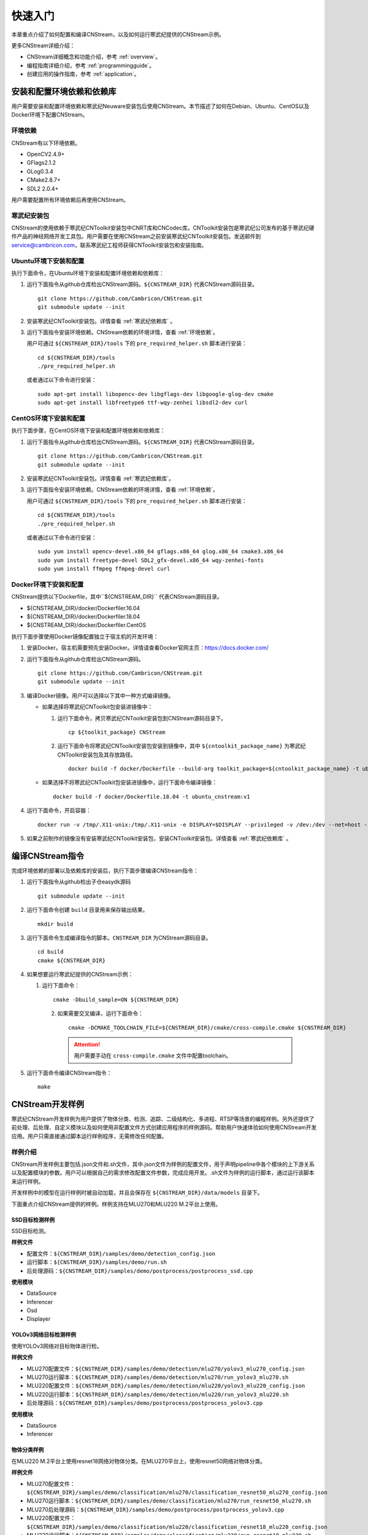 .. _quickstart:

快速入门
================

本章重点介绍了如何配置和编译CNStream，以及如何运行寒武纪提供的CNStream示例。

更多CNStream详细介绍：

- CNStream详细概念和功能介绍，参考 :ref:`overview`。
- 编程指南详细介绍，参考 :ref:`programmingguide`。
- 创建应用的操作指南，参考 :ref:`application`。

.. _install:

安装和配置环境依赖和依赖库
----------------------------

用户需要安装和配置环境依赖和寒武纪Neuware安装包后使用CNStream。本节描述了如何在Debian、Ubuntu、CentOS以及Docker环境下配置CNStream。

.. _环境依赖:

环境依赖
^^^^^^^^^^^^^

CNStream有以下环境依赖。

- OpenCV2.4.9+
- GFlags2.1.2
- GLog0.3.4
- CMake2.8.7+
- SDL2 2.0.4+

用户需要配置所有环境依赖后再使用CNStream。

.. _寒武纪依赖库:

寒武纪安装包
^^^^^^^^^^^^^

CNStream的使用依赖于寒武纪CNToolkit安装包中CNRT库和CNCodec库。CNToolkit安装包是寒武纪公司发布的基于寒武纪硬件产品的神经网络开发工具包。用户需要在使用CNStream之前安装寒武纪CNToolkit安装包。发送邮件到 service@cambricon.com，联系寒武纪工程师获得CNToolkit安装包和安装指南。

Ubuntu环境下安装和配置
^^^^^^^^^^^^^^^^^^^^^^^^^^^^^^^

执行下面命令，在Ubuntu环境下安装和配置环境依赖和依赖库：

1.  运行下面指令从github仓库检出CNStream源码。``${CNSTREAM_DIR}`` 代表CNStream源码目录。

    ::

        git clone https://github.com/Cambricon/CNStream.git
        git submodule update --init

#.  安装寒武纪CNToolkit安装包。详情查看 :ref:`寒武纪依赖库` 。

#.  运行下面指令安装环境依赖。CNStream依赖的环境详情，查看 :ref:`环境依赖`。

    用户可通过 ``${CNSTREAM_DIR}/tools`` 下的 ``pre_required_helper.sh`` 脚本进行安装：

    ::

        cd ${CNSTREAM_DIR}/tools
        ./pre_required_helper.sh

    或者通过以下命令进行安装：

    ::

        sudo apt-get install libopencv-dev libgflags-dev libgoogle-glog-dev cmake
        sudo apt-get install libfreetype6 ttf-wqy-zenhei libsdl2-dev curl

CentOS环境下安装和配置
^^^^^^^^^^^^^^^^^^^^^^^^^^^^^

执行下面步骤，在CentOS环境下安装和配置环境依赖和依赖库：

1.  运行下面指令从github仓库检出CNStream源码。``${CNSTREAM_DIR}`` 代表CNStream源码目录。

    ::

        git clone https://github.com/Cambricon/CNStream.git
        git submodule update --init

#.  安装寒武纪CNToolkit安装包。详情查看 :ref:`寒武纪依赖库`。

#.  运行下面指令安装环境依赖。CNStream依赖的环境详情，查看 :ref:`环境依赖`。

    用户可通过 ``${CNSTREAM_DIR}/tools`` 下的 ``pre_required_helper.sh`` 脚本进行安装：

    ::

      cd ${CNSTREAM_DIR}/tools
      ./pre_required_helper.sh


    或者通过以下命令进行安装：

    ::

      sudo yum install opencv-devel.x86_64 gflags.x86_64 glog.x86_64 cmake3.x86_64
      sudo yum install freetype-devel SDL2_gfx-devel.x86_64 wqy-zenhei-fonts
      sudo yum install ffmpeg ffmpeg-devel curl


Docker环境下安装和配置
^^^^^^^^^^^^^^^^^^^^^^^

CNStream提供以下Dockerfile，其中``${CNSTREAM_DIR}`` 代表CNStream源码目录。

- ${CNSTREAM_DIR}/docker/Dockerfiler.16.04
- ${CNSTREAM_DIR}/docker/Dockerfiler.18.04
- ${CNSTREAM_DIR}/docker/Dockerfiler.CentOS

执行下面步骤使用Docker镜像配置独立于宿主机的开发环境：

1. 安装Docker。宿主机需要预先安装Docker。详情请查看Docker官网主页：https://docs.docker.com/    
2. 运行下面指令从github仓库检出CNStream源码。
 
   ::
          
      git clone https://github.com/Cambricon/CNStream.git
      git submodule update --init
 
3. 编译Docker镜像。用户可以选择以下其中一种方式编译镜像。

   -  如果选择将寒武纪CNToolkit包安装进镜像中：

      1. 运行下面命令，拷贝寒武纪CNToolkit安装包到CNStream源码目录下。
  
         ::
 
	        cp ${toolkit_package} CNStream
	  
      2. 运行下面命令将寒武纪CNToolkit安装包安装到镜像中，其中 ``${cntoolkit_package_name}`` 为寒武纪CNToolkit安装包及其存放路径。

         ::
	     
             docker build -f docker/Dockerfile --build-arg toolkit_package=${cntoolkit_package_name} -t ubuntu_cnstream:v1 

   -  如果选择不将寒武纪CNToolkit包安装进镜像中，运行下面命令编译镜像：

      ::
	     
             docker build -f docker/Dockerfile.18.04 -t ubuntu_cnstream:v1
			
4. 运行下面命令，开启容器：

   ::
   
     docker run -v /tmp/.X11-unix:/tmp/.X11-unix -e DISPLAY=$DISPLAY --privileged -v /dev:/dev --net=host --ipc=host --pid=host -v $HOME/.Xauthority -it --name container_name  -v $PWD:/workspace ubuntu_cnstream:v1

5. 如果之前制作的镜像没有安装寒武纪CNToolkit安装包，安装CNToolkit安装包。详情查看 :ref:`寒武纪依赖库` 。
     
.. _编译指令:

编译CNStream指令
-----------------------

完成环境依赖的部署以及依赖库的安装后，执行下面步骤编译CNStream指令：

1. 运行下面指令从github检出子仓easydk源码

   ::

      git submodule update --init

2. 运行下面命令创建 ``build`` 目录用来保存输出结果。

   ::
   
      mkdir build

3. 运行下面命令生成编译指令的脚本。``CNSTREAM_DIR`` 为CNStream源码目录。

   ::
  
     cd build
     cmake ${CNSTREAM_DIR}

4. 如果想要运行寒武纪提供的CNStream示例：

   1. 运行下面命令： 
     
      ::
 
         cmake -Dbuild_sample=ON ${CNSTREAM_DIR}
    
    2. 如果需要交叉编译，运行下面命令：

       ::

          cmake -DCMAKE_TOOLCHAIN_FILE=${CNSTREAM_DIR}/cmake/cross-compile.cmake ${CNSTREAM_DIR}
       
       .. attention::
          |  用户需要手动在 ``cross-compile.cmake`` 文件中配置toolchain。

5. 运行下面命令编译CNStream指令：

   ::

     make

CNStream开发样例
--------------------

寒武纪CNStream开发样例为用户提供了物体分类、检测、追踪、二级结构化、多进程、RTSP等场景的编程样例。另外还提供了前处理、后处理、自定义模块以及如何使用非配置文件方式创建应用程序的样例源码。帮助用户快速体验如何使用CNStream开发应用。用户只需直接通过脚本运行样例程序，无需修改任何配置。

样例介绍
^^^^^^^^^^^^

CNStream开发样例主要包括.json文件和.sh文件，其中.json文件为样例的配置文件，用于声明pipeline中各个模块的上下游关系以及配置模块的参数。用户可以根据自己的需求修改配置文件参数，完成应用开发。.sh文件为样例的运行脚本，通过运行该脚本来运行样例。

开发样例中的模型在运行样例时被自动加载，并且会保存在 ``${CNSTREAM_DIR}/data/models`` 目录下。

下面重点介绍CNStream提供的样例。样例支持在MLU270和MLU220 M.2平台上使用。

SSD目标检测样例
********************

SSD目标检测。

**样例文件**

- 配置文件：``${CNSTREAM_DIR}/samples/demo/detection_config.json``
- 运行脚本：``${CNSTREAM_DIR}/samples/demo/run.sh``
- 后处理源码：``${CNSTREAM_DIR}/samples/demo/postprocess/postprocess_ssd.cpp``

**使用模块**

- DataSource
- Inferencer
- Osd
- Displayer

YOLOv3网络目标检测样例
**************************

使用YOLOv3网络对目标物体进行检。

**样例文件**

- MLU270配置文件：``${CNSTREAM_DIR}/samples/demo/detection/mlu270/yolov3_mlu270_config.json``
- MLU270运行脚本：``${CNSTREAM_DIR}/samples/demo/detection/mlu270/run_yolov3_mlu270.sh``
- MLU220配置文件：``${CNSTREAM_DIR}/samples/demo/detection/mlu220/yolov3_mlu220_config.json``
- MLU220运行脚本：``${CNSTREAM_DIR}/samples/demo/detection/mlu220/run_yolov3_mlu220.sh``
- 后处理源码：``${CNSTREAM_DIR}/samples/demo/postprocess/postprocess_yolov3.cpp``

**使用模块**

- DataSource
- Inferencer
 
物体分类样例
********************

在MLU220 M.2平台上使用resnet18网络对物体分类。在MLU270平台上，使用resnet50网络对物体分类。

**样例文件**

- MLU270配置文件：``${CNSTREAM_DIR}/samples/demo/classification/mlu270/classification_resnet50_mlu270_config.json``                                                                  
- MLU270运行脚本：``${CNSTREAM_DIR}/samples/demo/classification/mlu270/run_resnet50_mlu270.sh``                                                          
- MLU270后处理源码：``${CNSTREAM_DIR}/samples/demo/postprocess/postprocess_yolov3.cpp``   
                             
- MLU220配置文件：``${CNSTREAM_DIR}/samples/demo/classification/mlu220/classification_resnet18_mlu220_config.json``                                                                        
- MLU220运行脚本：``${CNSTREAM_DIR}/samples/demo/classification/mlu220/run_resnet18_mlu220.sh``                                                            
- 预处理源码：``${CNSTREAM_DIR}/samples/demo/preprocess/preprocess_standard.cpp``                                                                
- MLU220后处理源码：``${CNSTREAM_DIR}/samples/demo/postprocess/postprocess_classification.cpp``                                         

**使用模块**

- DataSource
- Inferencer
 
物体追踪样例 
********************

物体目标追踪。

**样例文件**

- MLU270配置文件：``${CNSTREAM_DIR}/samples/demo/track/mlu270/yolov3_track_mlu270.json``        
- MLU270运行脚本：``${CNSTREAM_DIR}/samples/demo/track/mlu270/run_yolov3_track_mlu270.sh``      
- MLU220配置文件：``${CNSTREAM_DIR}/samples/demo/track/mlu220/track_SORT_mlu220_config.json``   
- MLU220运行脚本：``${CNSTREAM_DIR}/samples/demo/track/mlu220/run_track_SORT_mlu220.sh``        
- MLU220后处理源码：``${CNSTREAM_DIR}/samples/demo/postprocess/postprocess_fake_yolov3.cpp``      
- MLU270后处理源码：``${CNSTREAM_DIR}/samples/demo/postprocess/postprocess_yolov3.cpp``     

**使用模块**

- DataSource
- Inferencer
- Tracker
 
二级结构化样例
********************

先使用SSD检测目标物体，再在resnet50网络上对车辆进行分类。
 
**样例文件**

- MLU270配置文件：``${CNSTREAM_DIR}/samples/demo/ssd_resnet34_and_resnet50_mlu270_config.json``
- MLU270运行脚本：``${CNSTREAM_DIR}/samples/demo/secondary/run_ssd_and_resnet50_mlu270.sh``
- 车辆筛选车的策略源码：``${CNSTREAM_DIR}/samples/demo/obj_filter/car_filter.cpp``
- 后处理源码：

   - ``${CNSTREAM_DIR}/samples/demo/postprocess/postprocess_ssd.cpp``
   - ``${CNSTREAM_DIR}/samples/demo/postprocess/postprocess_classification.cpp`` 

**使用模块**

- DataSource
- Inferencer
- Osd
- RtspSink
 
RTSP视频流样例
********************

在多窗口多通道模式（single模式）和单窗口多通道（mosaic模式）下处理数据流。   
   
**样例文件** 

- 多窗口多通道模式的配置文件：``${CNSTREAM_DIR}/samples/demo/rtsp/RTSP.json``                     
- 多窗口多通道模式的运行脚本：``${CNSTREAM_DIR}/samples/demo/rtsp/run_rtsp.sh``                  
- 单窗口多通道模式的配置文件：``${CNSTREAM_DIR}/samples/demo/rtsp/RTSP_mosaic.json``              
- 单窗口多通道模式的运行脚本：``${CNSTREAM_DIR}/samples/demo/rtsp/run_rtsp_mosaic.sh``            
- 后处理源码：``${CNSTREAM_DIR}/samples/demo/postprocess/postprocess_ssd.cpp``  

**使用模块**

- DataSource
- Inferencer
- Osd
- RtspSink
 
多进程样例
********************

单个pipleline的多进程操作。
  
**样例文件**
 
- 进程1的配置文件：``${CNSTREAM_DIR}/samples/demo/multi_process/config_process1.json``          
- 进程1的运行脚本：``${CNSTREAM_DIR}/samples/demo/multi_process/run_process1.sh``               
- 进程2的配置文件：``${CNSTREAM_DIR}/samples/demo/multi_process/config_process2.json``          
- 进程2的运行脚本：``${CNSTREAM_DIR}/samples/demo/multi_process/run_process2.sh``               
- 多进程的运行脚本：``${CNSTREAM_DIR}/samples/demo/multi_process/run_multi_process.sh``          
- 后处理源码：``${CNSTREAM_DIR}/samples/demo/postprocess/postprocess_classification.cpp``  
 
如果想要进程1和进程2分别执行，并返回结果到不同的窗口，可以分别运行run_process1.sh和run_process2.sh。如果想要进程1和进程2的执行结果在同一个窗口显示，运行run_multi_process.sh。 

**使用模块**

- DataSource
- Inferencer
- Osd
- RtspSink
 
视频预处理源码
********************  
  
提供CPU常规的标准预处理和YOLO v3视频预处理源码。被其他样例调用。

**样例文件**

- CPU常规的标准预处理源码：``${CNSTREAM_DIR}/samples/demo/preprocess/preprocess_standard.cpp``           
- YOLO v3预处理源码：``${CNSTREAM_DIR}/samples/demo/preprocess/preprocess_yolov3.cpp`` 
 
如果想要自定义预处理，用户可以在该文件夹下加入预处理的源码。
 
视频后处理源码
********************

提供分类后处理、SSD后处理和YOLO v3后处理的源码。被其他样例调用。     

**样例文件**

- 分类后处理源码：``${CNSTREAM_DIR}/samples/demo/postprocess/postprocess_classification.cpp``    
- SSD后处理源码：``${CNSTREAM_DIR}/samples/demo/postprocess/postprocess_ssd.cpp``               
- 标准YOLO v3后处理源码，按等比例缩放：``${CNSTREAM_DIR}/samples/demo/postprocess/postprocess_yolov3.cpp``   
- YOLO v3后处理源码，采用拉伸模式：``${CNSTREAM_DIR}/samples/demo/postprocess/postprocess_fake_yolov3.cpp``
                                          
如果想要自定义后处理，用户可以在该文件夹下加入后处理的源码。

目标物体筛选源码
********************

二级结构化，筛选车的策略源码。被其他样例调用。

**样例文件**

车辆筛选源码：``${CNSTREAM_DIR}/samples/demo/obj_filter/car_filter.cpp``   
                                         
如果想要自定义筛选算法，用户可以在该文件夹下加入筛选的源码。

运行开发样例
^^^^^^^^^^^^^^

编译指令_ 后，执行样例中的.sh文件运行开发样例。例如，执行下面命令运行SSD目标检测样例：

::

  cd ${CNSTREAM_DIR}/samples/demo

  ./run.sh

